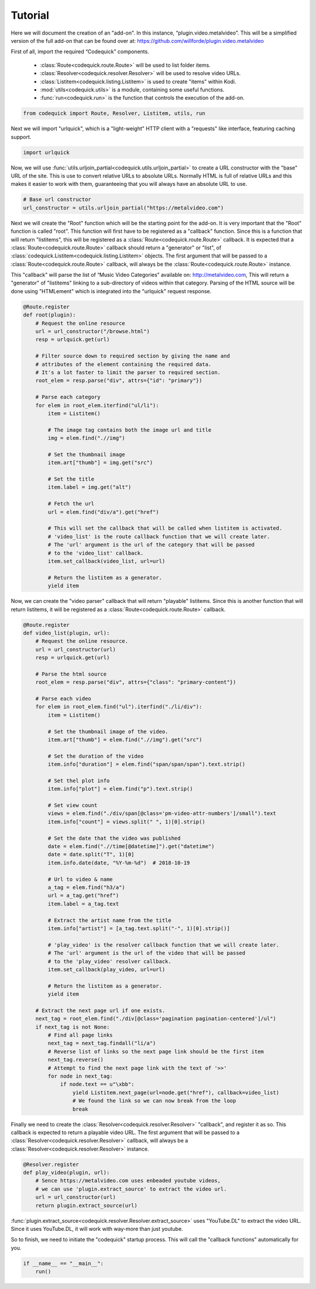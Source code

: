 ########
Tutorial
########
Here we will document the creation of an "add-on".
In this instance, “plugin.video.metalvideo”. This will be a simplified version of the full add-on
that can be found over at: https://github.com/willforde/plugin.video.metalvideo

First of all, import the required “Codequick” components.

    * :class:`Route<codequick.route.Route>` will be used to list folder items.
    * :class:`Resolver<codequick.resolver.Resolver>` will be used to resolve video URLs.
    * :class:`Listitem<codequick.listing.Listitem>` is used to create "items" within Kodi.
    * :mod:`utils<codequick.utils>` is a module, containing some useful functions.
    * :func:`run<codequick.run>` is the function that controls the execution of the add-on.

.. code-block:: python

    from codequick import Route, Resolver, Listitem, utils, run


Next we will import "urlquick", which is a "light-weight" HTTP client with a "requests" like interface,
featuring caching support.

.. code-block:: python

    import urlquick

Now, we will use :func:`utils.urljoin_partial<codequick.utils.urljoin_partial>` to create a URL constructor
with the "base" URL of the site. This is use to convert relative URLs to absolute URLs.
Normally HTML is full of relative URLs and this makes it easier to work with them,
guaranteeing that you will always have an absolute URL to use.

.. code-block:: python

    # Base url constructor
    url_constructor = utils.urljoin_partial("https://metalvideo.com")

Next we will create the "Root" function which will be the starting point for the add-on.
It is very important that the "Root" function is called "root". This function will first have to be registered
as a "callback" function. Since this is a function that will return "listitems", this will be registered as a
:class:`Route<codequick.route.Route>` callback. It is expected that a :class:`Route<codequick.route.Route>`
callback should return a "generator" or "list", of :class:`codequick.Listitem<codequick.listing.Listitem>` objects.
The first argument that will be passed to a :class:`Route<codequick.route.Route>` callback, will always be the
:class:`Route<codequick.route.Route>` instance.

This "callback" will parse the list of “Music Video Categories” available on: http://metalvideo.com,
This will return a "generator" of "listitems" linking to a sub-directory of videos within that category.
Parsing of the HTML source will be done using "HTMLement" which is integrated into the "urlquick" request response.


.. seealso:: URLQuick: http://urlquick.readthedocs.io/en/stable/

             HTMLement: http://python-htmlement.readthedocs.io/en/stable/

.. code-block:: python

    @Route.register
    def root(plugin):
        # Request the online resource
        url = url_constructor("/browse.html")
        resp = urlquick.get(url)

        # Filter source down to required section by giving the name and
        # attributes of the element containing the required data.
        # It's a lot faster to limit the parser to required section.
        root_elem = resp.parse("div", attrs={"id": "primary"})

        # Parse each category
        for elem in root_elem.iterfind("ul/li"):
            item = Listitem()

            # The image tag contains both the image url and title
            img = elem.find(".//img")

            # Set the thumbnail image
            item.art["thumb"] = img.get("src")

            # Set the title
            item.label = img.get("alt")

            # Fetch the url
            url = elem.find("div/a").get("href")

            # This will set the callback that will be called when listitem is activated.
            # 'video_list' is the route callback function that we will create later.
            # The 'url' argument is the url of the category that will be passed
            # to the 'video_list' callback.
            item.set_callback(video_list, url=url)

            # Return the listitem as a generator.
            yield item

Now, we can create the "video parser" callback that will return "playable" listitems. Since this is another
function that will return listitems, it will be registered as a :class:`Route<codequick.route.Route>` callback.

.. code-block:: python

    @Route.register
    def video_list(plugin, url):
        # Request the online resource.
        url = url_constructor(url)
        resp = urlquick.get(url)

        # Parse the html source
        root_elem = resp.parse("div", attrs={"class": "primary-content"})

        # Parse each video
        for elem in root_elem.find("ul").iterfind("./li/div"):
            item = Listitem()

            # Set the thumbnail image of the video.
            item.art["thumb"] = elem.find(".//img").get("src")

            # Set the duration of the video
            item.info["duration"] = elem.find("span/span/span").text.strip()

            # Set thel plot info
            item.info["plot"] = elem.find("p").text.strip()

            # Set view count
            views = elem.find("./div/span[@class='pm-video-attr-numbers']/small").text
            item.info["count"] = views.split(" ", 1)[0].strip()

            # Set the date that the video was published
            date = elem.find(".//time[@datetime]").get("datetime")
            date = date.split("T", 1)[0]
            item.info.date(date, "%Y-%m-%d")  # 2018-10-19

            # Url to video & name
            a_tag = elem.find("h3/a")
            url = a_tag.get("href")
            item.label = a_tag.text

            # Extract the artist name from the title
            item.info["artist"] = [a_tag.text.split("-", 1)[0].strip()]

            # 'play_video' is the resolver callback function that we will create later.
            # The 'url' argument is the url of the video that will be passed
            # to the 'play_video' resolver callback.
            item.set_callback(play_video, url=url)

            # Return the listitem as a generator.
            yield item

        # Extract the next page url if one exists.
        next_tag = root_elem.find("./div[@class='pagination pagination-centered']/ul")
        if next_tag is not None:
            # Find all page links
            next_tag = next_tag.findall("li/a")
            # Reverse list of links so the next page link should be the first item
            next_tag.reverse()
            # Attempt to find the next page link with the text of '>>'
            for node in next_tag:
                if node.text == u"\xbb":
                    yield Listitem.next_page(url=node.get("href"), callback=video_list)
                    # We found the link so we can now break from the loop
                    break

Finally we need to create the :class:`Resolver<codequick.resolver.Resolver>` "callback", and register it as so.
This callback is expected to return a playable video URL. The first argument that will be passed to a
:class:`Resolver<codequick.resolver.Resolver>` callback, will always be a
:class:`Resolver<codequick.resolver.Resolver>` instance.

.. code-block:: python

    @Resolver.register
    def play_video(plugin, url):
        # Sence https://metalvideo.com uses enbeaded youtube videos,
        # we can use 'plugin.extract_source' to extract the video url.
        url = url_constructor(url)
        return plugin.extract_source(url)

:func:`plugin.extract_source<codequick.resolver.Resolver.extract_source>` uses "YouTube.DL" to extract the
video URL. Since it uses YouTube.DL, it will work with way-more than just youtube.

.. seealso:: https://rg3.github.io/youtube-dl/supportedsites.html

So to finish, we need to initiate the "codequick" startup process.
This will call the "callback functions" automatically for you.

.. code-block:: python

    if __name__ == "__main__":
        run()
